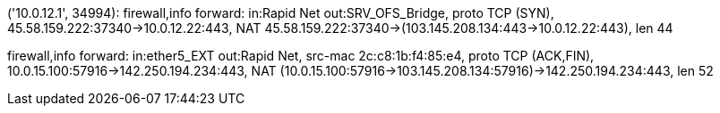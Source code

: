 
('10.0.12.1', 34994): firewall,info forward: in:Rapid Net out:SRV_OFS_Bridge, proto TCP (SYN), 45.58.159.222:37340->10.0.12.22:443, NAT 45.58.159.222:37340->(103.145.208.134:443->10.0.12.22:443), len 44

firewall,info forward: in:ether5_EXT out:Rapid Net, src-mac 2c:c8:1b:f4:85:e4, proto TCP (ACK,FIN), 10.0.15.100:57916->142.250.194.234:443, NAT (10.0.15.100:57916->103.145.208.134:57916)->142.250.194.234:443, len 52